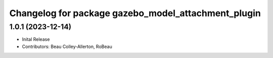 ^^^^^^^^^^^^^^^^^^^^^^^^^^^^^^^^^^^^^^^^^^^^^^^^^^^^
Changelog for package gazebo_model_attachment_plugin
^^^^^^^^^^^^^^^^^^^^^^^^^^^^^^^^^^^^^^^^^^^^^^^^^^^^

1.0.1 (2023-12-14)
------------------
* Inital Release
* Contributors: Beau Colley-Allerton, RoBeau
